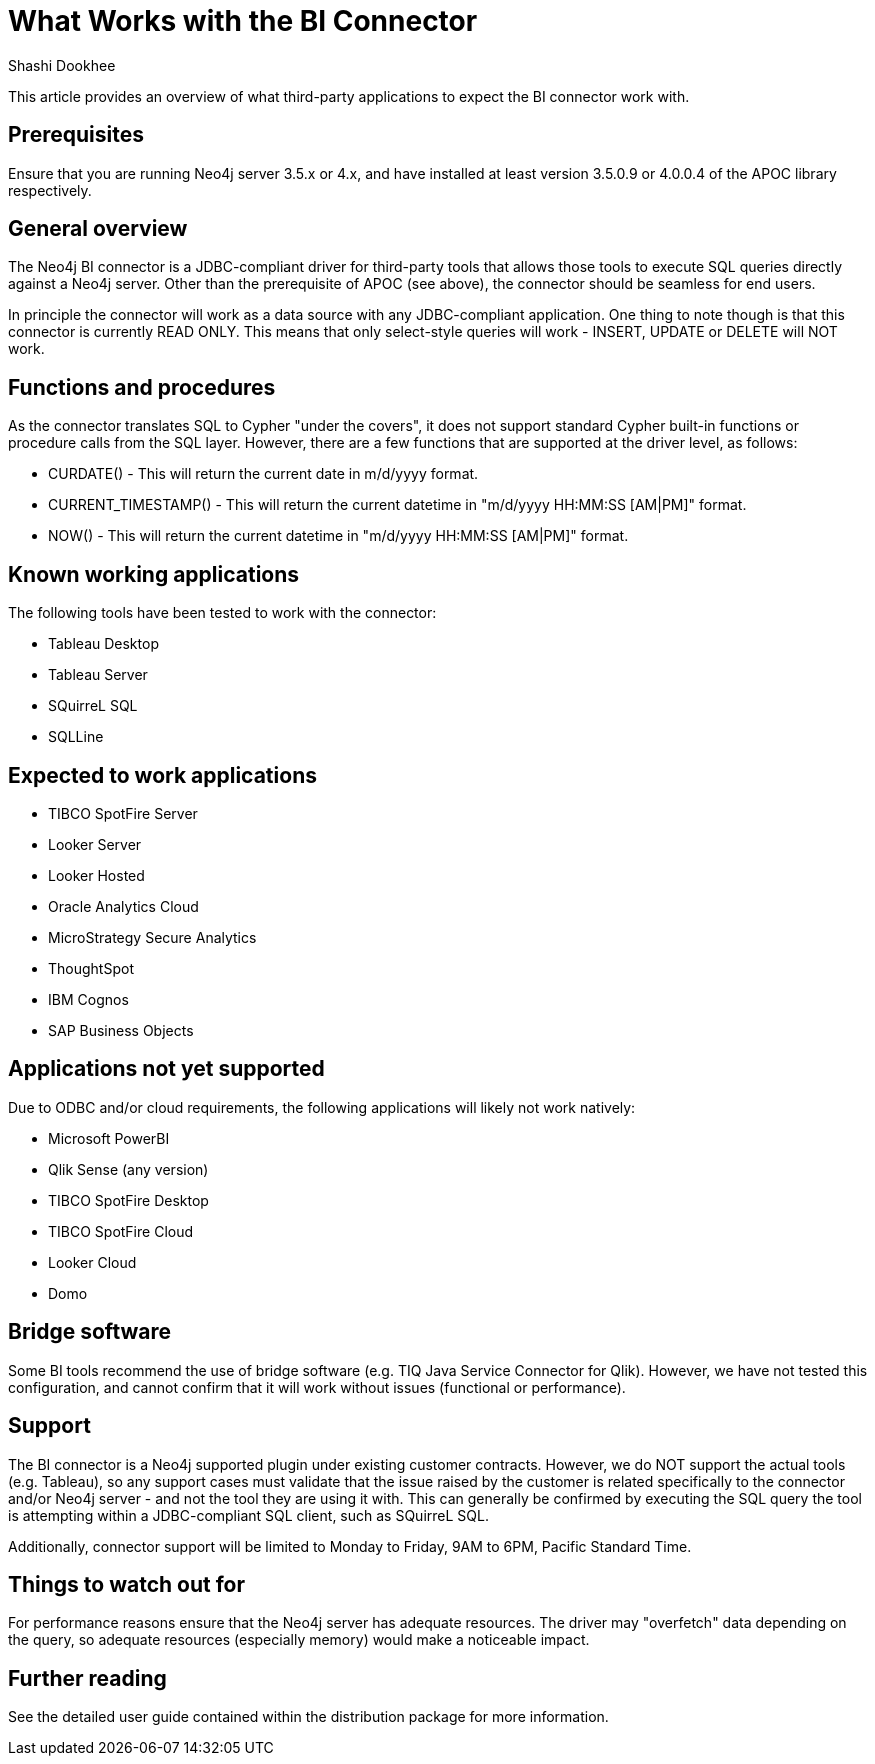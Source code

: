= What Works with the BI Connector
:slug: what-works-with-the-bi-connector
:author: Shashi Dookhee
:neo4j-versions: 3.5, 4.0
:tags: jdbc, sql, tableau, visualization, bi-connector
:public:
:category: tools

This article provides an overview of what third-party applications to expect the BI connector work with.

== Prerequisites

Ensure that you are running Neo4j server 3.5.x or 4.x, and have installed at least version 3.5.0.9 or 4.0.0.4 of the APOC library respectively.

== General overview

The Neo4j BI connector is a JDBC-compliant driver for third-party tools that allows those tools to execute SQL queries directly against a Neo4j server. Other than the prerequisite of APOC (see above), the connector should be seamless for end users.

In principle the connector will work as a data source with any JDBC-compliant application. One thing to note though is that this connector is currently READ ONLY. This means that only select-style queries will work - INSERT, UPDATE or DELETE will NOT work.

== Functions and procedures

As the connector translates SQL to Cypher "under the covers", it does not support standard Cypher built-in functions or procedure calls from the SQL layer. However, there are a few functions that are supported at the driver level, as follows:

* CURDATE() - This will return the current date in m/d/yyyy format.
* CURRENT_TIMESTAMP() - This will return the current datetime in "m/d/yyyy HH:MM:SS [AM|PM]" format.
* NOW() - This will return the current datetime in "m/d/yyyy HH:MM:SS [AM|PM]" format.

== Known working applications

The following tools have been tested to work with the connector:

* Tableau Desktop
* Tableau Server 
* SQuirreL SQL
* SQLLine

== Expected to work applications

* TIBCO SpotFire Server
* Looker Server
* Looker Hosted
* Oracle Analytics Cloud
* MicroStrategy Secure Analytics
* ThoughtSpot
* IBM Cognos
* SAP Business Objects

== Applications not yet supported

Due to ODBC and/or cloud requirements, the following applications will likely not work natively:

* Microsoft PowerBI
* Qlik Sense (any version)
* TIBCO SpotFire Desktop
* TIBCO SpotFire Cloud
* Looker Cloud
* Domo

== Bridge software

Some BI tools recommend the use of bridge software (e.g. TIQ Java Service Connector for Qlik). However, we have not tested this configuration, and cannot confirm that it will work without issues (functional or performance).

== Support

The BI connector is a Neo4j supported plugin under existing customer contracts. However, we do NOT support the actual tools (e.g. Tableau), so any support cases must validate that the issue raised by the customer is related specifically to the connector and/or Neo4j server - and not the tool they are using it with. This can generally be confirmed by executing the SQL query the tool is attempting within a JDBC-compliant SQL client, such as SQuirreL SQL.

Additionally, connector support will be limited to Monday to Friday, 9AM to 6PM, Pacific Standard Time.

== Things to watch out for

For performance reasons ensure that the Neo4j server has adequate resources. The driver may "overfetch" data depending on the query, so adequate resources (especially memory) would make a noticeable impact.

== Further reading

See the detailed user guide contained within the distribution package for more information.
